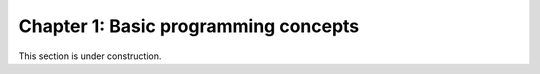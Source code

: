 Chapter 1: Basic programming concepts
=====================================

This section is under construction.

..
    .. toctree::
        :maxdepth: 1
        :caption: Sections:

        a-taste-of-python.ipynb

